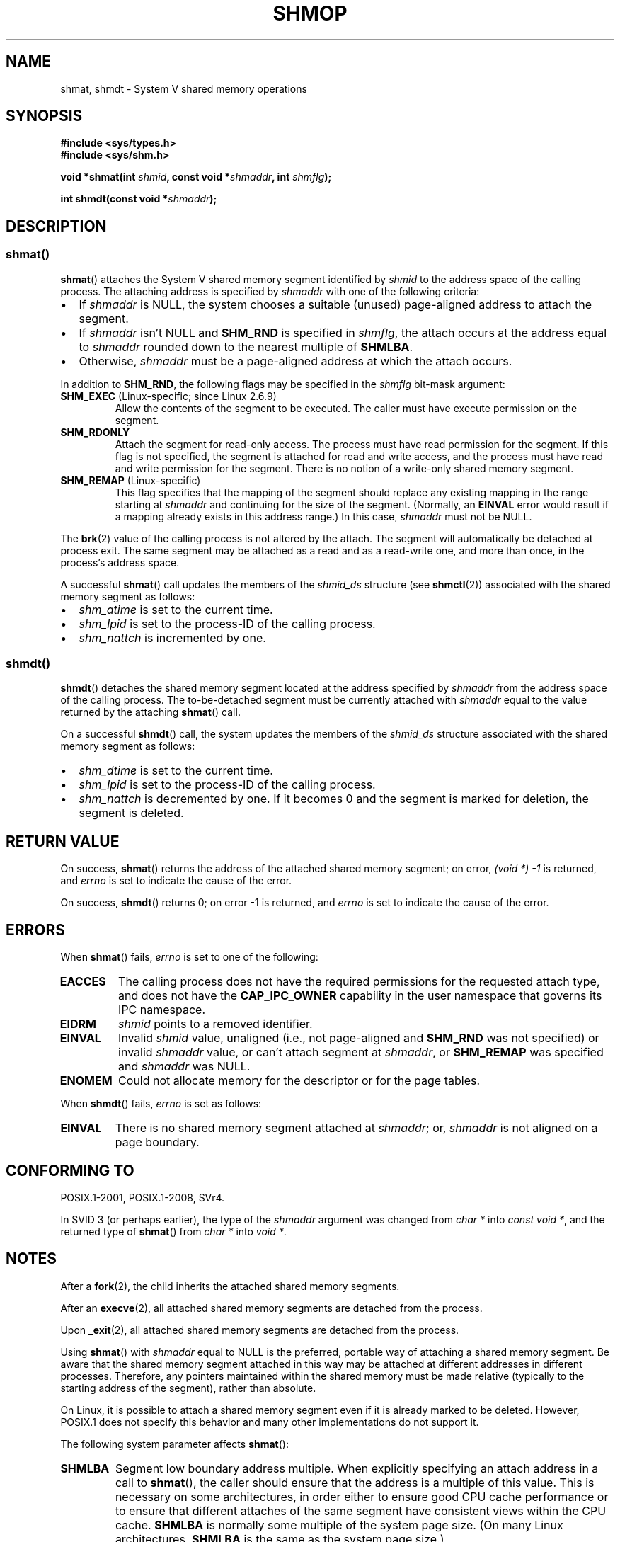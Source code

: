 .\" Copyright 1993 Giorgio Ciucci (giorgio@crcc.it)
.\" and Copyright 2020 Michael Kerrisk <mtk.manpages@gmail.com>
.\"
.\" %%%LICENSE_START(VERBATIM)
.\" Permission is granted to make and distribute verbatim copies of this
.\" manual provided the copyright notice and this permission notice are
.\" preserved on all copies.
.\"
.\" Permission is granted to copy and distribute modified versions of this
.\" manual under the conditions for verbatim copying, provided that the
.\" entire resulting derived work is distributed under the terms of a
.\" permission notice identical to this one.
.\"
.\" Since the Linux kernel and libraries are constantly changing, this
.\" manual page may be incorrect or out-of-date.  The author(s) assume no
.\" responsibility for errors or omissions, or for damages resulting from
.\" the use of the information contained herein.  The author(s) may not
.\" have taken the same level of care in the production of this manual,
.\" which is licensed free of charge, as they might when working
.\" professionally.
.\"
.\" Formatted or processed versions of this manual, if unaccompanied by
.\" the source, must acknowledge the copyright and authors of this work.
.\" %%%LICENSE_END
.\"
.\" Modified Sun Nov 28 17:06:19 1993, Rik Faith (faith@cs.unc.edu)
.\"          with material from Luigi P. Bai (lpb@softint.com)
.\" Portions Copyright 1993 Luigi P. Bai
.\" Modified Tue Oct 22 22:04:23 1996 by Eric S. Raymond <esr@thyrsus.com>
.\" Modified, 5 Jan 2002, Michael Kerrisk <mtk.manpages@gmail.com>
.\" Modified, 19 Sep 2002, Michael Kerrisk <mtk.manpages@gmail.com>
.\"	Added SHM_REMAP flag description
.\" Modified, 27 May 2004, Michael Kerrisk <mtk.manpages@gmail.com>
.\"     Added notes on capability requirements
.\" Modified, 11 Nov 2004, Michael Kerrisk <mtk.manpages@gmail.com>
.\"	Language and formatting clean-ups
.\"	Changed wording and placement of sentence regarding attachment
.\"		of segments marked for destruction
.\"
.TH SHMOP 2 2020-04-11 "Linux" "Linux Programmer's Manual"
.SH NAME
shmat, shmdt \- System V shared memory operations
.SH SYNOPSIS
.nf
.B #include <sys/types.h>
.B #include <sys/shm.h>
.PP
.BI "void *shmat(int " shmid ", const void *" shmaddr ", int " shmflg );
.PP
.BI "int shmdt(const void *" shmaddr );
.fi
.SH DESCRIPTION
.SS shmat()
.BR shmat ()
attaches the System\ V shared memory segment identified by
.I shmid
to the address space of the calling process.
The attaching address is specified by
.I shmaddr
with one of the following criteria:
.IP \(bu 2
If
.I shmaddr
is NULL,
the system chooses a suitable (unused) page-aligned address to attach
the segment.
.IP \(bu
If
.I shmaddr
isn't NULL
and
.B SHM_RND
is specified in
.IR shmflg ,
the attach occurs at the address equal to
.I shmaddr
rounded down to the nearest multiple of
.BR SHMLBA .
.IP \(bu
Otherwise,
.I shmaddr
must be a page-aligned address at which the attach occurs.
.PP
In addition to
.BR SHM_RND ,
the following flags may be specified in the
.I shmflg
bit-mask argument:
.TP
.BR SHM_EXEC " (Linux-specific; since Linux 2.6.9)"
Allow the contents of the segment to be executed.
The caller must have execute permission on the segment.
.TP
.BR SHM_RDONLY
Attach the segment for read-only access.
The process must have read permission for the segment.
If this flag is not specified,
the segment is attached for read and write access,
and the process must have read and write permission for the segment.
There is no notion of a write-only shared memory segment.
.TP
.BR SHM_REMAP " (Linux-specific)"
This flag specifies
that the mapping of the segment should replace
any existing mapping in the range starting at
.I shmaddr
and continuing for the size of the segment.
(Normally, an
.B EINVAL
error would result if a mapping already exists in this address range.)
In this case,
.I shmaddr
must not be NULL.
.PP
The
.BR brk (2)
value of the calling process is not altered by the attach.
The segment will automatically be detached at process exit.
The same segment may be attached as a read and as a read-write
one, and more than once, in the process's address space.
.PP
A successful
.BR shmat ()
call updates the members of the
.I shmid_ds
structure (see
.BR shmctl (2))
associated with the shared memory segment as follows:
.IP \(bu 2
.I shm_atime
is set to the current time.
.IP \(bu
.I shm_lpid
is set to the process-ID of the calling process.
.IP \(bu
.I shm_nattch
is incremented by one.
.\"
.SS shmdt()
.BR shmdt ()
detaches the shared memory segment located at the address specified by
.I shmaddr
from the address space of the calling process.
The to-be-detached segment must be currently
attached with
.I shmaddr
equal to the value returned by the attaching
.BR shmat ()
call.
.PP
On a successful
.BR shmdt ()
call, the system updates the members of the
.I shmid_ds
structure associated with the shared memory segment as follows:
.IP \(bu 2
.I shm_dtime
is set to the current time.
.IP \(bu
.I shm_lpid
is set to the process-ID of the calling process.
.IP \(bu
.I shm_nattch
is decremented by one.
If it becomes 0 and the segment is marked for deletion,
the segment is deleted.
.SH RETURN VALUE
On success,
.BR shmat ()
returns the address of the attached shared memory segment; on error,
.I (void\ *)\ \-1
is returned, and
.I errno
is set to indicate the cause of the error.
.PP
On success,
.BR shmdt ()
returns 0; on error \-1 is returned, and
.I errno
is set to indicate the cause of the error.
.SH ERRORS
When
.BR shmat ()
fails,
.I errno
is set to one of the following:
.TP
.B EACCES
The calling process does not have the required permissions for
the requested attach type, and does not have the
.B CAP_IPC_OWNER
capability in the user namespace that governs its IPC namespace.
.TP
.B EIDRM
\fIshmid\fP points to a removed identifier.
.TP
.B EINVAL
Invalid
.I shmid
value, unaligned (i.e., not page-aligned and \fBSHM_RND\fP was not
specified) or invalid
.I shmaddr
value, or can't attach segment at
.IR shmaddr ,
or
.B SHM_REMAP
was specified and
.I shmaddr
was NULL.
.TP
.B ENOMEM
Could not allocate memory for the descriptor or for the page tables.
.PP
When
.BR shmdt ()
fails,
.I errno
is set as follows:
.TP
.B EINVAL
There is no shared memory segment attached at
.IR shmaddr ;
or,
.\" The following since 2.6.17-rc1:
.I shmaddr
is not aligned on a page boundary.
.SH CONFORMING TO
POSIX.1-2001, POSIX.1-2008, SVr4.
.\" SVr4 documents an additional error condition EMFILE.
.PP
In SVID 3 (or perhaps earlier),
the type of the \fIshmaddr\fP argument was changed from
.I "char\ *"
into
.IR "const void\ *" ,
and the returned type of
.BR shmat ()
from
.I "char\ *"
into
.IR "void\ *" .
.SH NOTES
.PP
After a
.BR fork (2),
the child inherits the attached shared memory segments.
.PP
After an
.BR execve (2),
all attached shared memory segments are detached from the process.
.PP
Upon
.BR _exit (2),
all attached shared memory segments are detached from the process.
.PP
Using
.BR shmat ()
with
.I shmaddr
equal to NULL
is the preferred, portable way of attaching a shared memory segment.
Be aware that the shared memory segment attached in this way
may be attached at different addresses in different processes.
Therefore, any pointers maintained within the shared memory must be
made relative (typically to the starting address of the segment),
rather than absolute.
.PP
On Linux, it is possible to attach a shared memory segment even if it
is already marked to be deleted.
However, POSIX.1 does not specify this behavior and
many other implementations do not support it.
.PP
The following system parameter affects
.BR shmat ():
.TP
.B SHMLBA
Segment low boundary address multiple.
When explicitly specifying an attach address in a call to
.BR shmat (),
the caller should ensure that the address is a multiple of this value.
This is necessary on some architectures,
in order either to ensure good CPU cache performance or to ensure that
different attaches of the same segment have consistent views
within the CPU cache.
.B SHMLBA
is normally some multiple of the system page size.
(On many Linux architectures,
.B SHMLBA
is the same as the system page size.)
.PP
The implementation places no intrinsic per-process limit on the
number of shared memory segments
.RB ( SHMSEG ).
.SH EXAMPLE
.PP
The two programs shown below exchange a string using a shared memory segment.
Further details about the programs are given below.
First, we show a shell session demonstrating their use.
.PP
In one terminal window, we run the "reader" program,
which creates a System V shared memory segment and a System V semaphore set.
The program prints out the IDs of the created objects,
and then waits for the semaphore to change value.
.PP
.in +4n
.EX
$ \fB./svshm_string_read \fP
shmid = 1114194; semid = 15
.EE
.in
.PP
In another terminal window, we run the "writer" program.
The "writer" program takes three command-line arguments:
the IDs of the shared memory segment and semaphore set created
by the "reader", and a string.
It attaches the existing shared memory segment,
copies the string to the shared memory, and modifies the semaphore value.
.PP
.in +4n
.EX
$ \fB./svshm_string_write 1114194 15 \(aqHello, world\(aq\fP
.EE
.in
.PP
Returning to the terminal where the "reader" is running,
we see that the program has ceased waiting on the semaphore
and has printed the string that was copied into the
shared memory segment by the writer:
.PP
.in +4n
.EX
Hello, world
.EE
.in
.PP
.\"
.SS Program source: svshm_string.h
The following header file is included by the "reader" and "writer" programs.
.PP
.in +4n
.EX
#include <sys/types.h>
#include <sys/ipc.h>
#include <sys/shm.h>
#include <sys/sem.h>
#include <stdio.h>
#include <stdlib.h>
#include <string.h>

#define errExit(msg)    do { perror(msg); exit(EXIT_FAILURE); \e
                        } while (0)

union semun {                   /* Used in calls to semctl() */
    int                 val;
    struct semid_ds *   buf;
    unsigned short *    array;
#if defined(__linux__)
    struct seminfo *    __buf;
#endif
};

#define MEM_SIZE 4096
.EE
.in
.\"
.SS Program source: svshm_string_read.c
The "reader" program creates a shared memory segment and a semaphore set
containing one semaphore.
It then attaches the shared memory object into its address space
and initializes the semaphore value to 1.
Finally, the program waits for the semaphore value to become 0,
and afterwards prints the string that has been copied into the
shared memory segment by the "writer".
.PP
.in +4n
.EX
/* svshm_string_read.c

   Licensed under GNU General Public License v2 or later.
*/
#include "svshm_string.h"

int
main(int argc, char *argv[])
{
    int semid, shmid;
    union semun arg, dummy;
    struct sembuf sop;
    char *addr;

    /* Create shared memory and semaphore set containing one
       semaphore */

    shmid = shmget(IPC_PRIVATE, MEM_SIZE, IPC_CREAT | 0600);
    if (shmid == \-1)
        errExit("shmget");

    semid = semget(IPC_PRIVATE, 1, IPC_CREAT | 0600);
    if (shmid == \-1)
        errExit("shmget");

    /* Attach shared memory into our address space */

    addr = shmat(shmid, NULL, SHM_RDONLY);
    if (addr == (void *) \-1)
        errExit("shmat");

    /* Initialize semaphore 0 in set with value 1 */

    arg.val = 1;
    if (semctl(semid, 0, SETVAL, arg) == \-1)
        errExit("semctl");

    printf("shmid = %d; semid = %d\en", shmid, semid);

    /* Wait for semaphore value to become 0 */

    sop.sem_num = 0;
    sop.sem_op = 0;
    sop.sem_flg = 0;

    if (semop(semid, &sop, 1) == \-1)
        errExit("semop");

    /* Print the string from shared memory */

    printf("%s\en", addr);

    /* Remove shared memory and semaphore set */

    if (shmctl(shmid, IPC_RMID, NULL) == \-1)
        errExit("shmctl");
    if (semctl(semid, 0, IPC_RMID, dummy) == \-1)
        errExit("semctl");

    exit(EXIT_SUCCESS);
}
.EE
.in
.\"
.SS Program source: svshm_string_write.c
The writer program takes three command-line arguments:
the IDs of the shared memory segment and semaphore set
that have already been created by the "reader", and a string.
It attaches the shared memory segment into its address space,
and then decrements the semaphore value to 0 in order to inform the
"reader" that it can now examine the contents of the shared memory.
.PP
.in +4n
.EX
/* svshm_string_write.c

   Licensed under GNU General Public License v2 or later.
*/
#include "svshm_string.h"

int
main(int argc, char *argv[])
{
    int semid, shmid;
    struct sembuf sop;
    char *addr;
    size_t len;

    if (argc != 4) {
        fprintf(stderr, "Usage: %s shmid semid string\en", argv[0]);
        exit(EXIT_FAILURE);
    }

    len = strlen(argv[3]) + 1;  /* +1 to include trailing \(aq\e0\(aq */
    if (len > MEM_SIZE) {
        fprintf(stderr, "String is too big!\en");
        exit(EXIT_FAILURE);
    }

    /* Get object IDs from command\-line */

    shmid = atoi(argv[1]);
    semid = atoi(argv[2]);

    /* Attach shared memory into our address space and copy string
       (including trailing null byte) into memory. */

    addr = shmat(shmid, NULL, 0);
    if (addr == (void *) \-1)
        errExit("shmat");

    memcpy(addr, argv[3], len);

    /* Decrement semaphore t0 0 */

    sop.sem_num = 0;
    sop.sem_op = \-1;
    sop.sem_flg = 0;

    if (semop(semid, &sop, 1) == \-1)
        errExit("semop");

    exit(EXIT_SUCCESS);
}
.EE
.in
.SH SEE ALSO
.BR brk (2),
.BR mmap (2),
.BR shmctl (2),
.BR shmget (2),
.BR capabilities (7),
.BR shm_overview (7),
.BR sysvipc (7)
